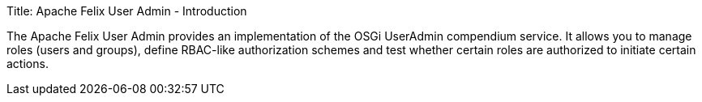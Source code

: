 Title: Apache Felix User Admin - Introduction

The Apache Felix User Admin provides an implementation of the OSGi UserAdmin compendium service.
It allows you to manage roles (users and groups), define RBAC-like authorization schemes and test whether certain roles are authorized to initiate certain actions.
